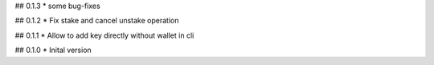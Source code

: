 ## 0.1.3
* some bug-fixes

## 0.1.2
* Fix stake and cancel unstake operation

## 0.1.1
* Allow to add key directly without wallet in cli

## 0.1.0
* Inital version
